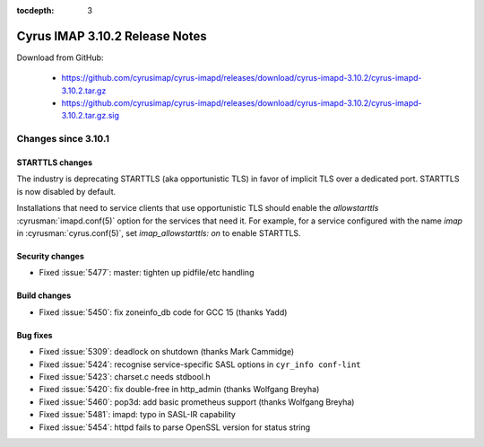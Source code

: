:tocdepth: 3

===============================
Cyrus IMAP 3.10.2 Release Notes
===============================

Download from GitHub:

    *   https://github.com/cyrusimap/cyrus-imapd/releases/download/cyrus-imapd-3.10.2/cyrus-imapd-3.10.2.tar.gz
    *   https://github.com/cyrusimap/cyrus-imapd/releases/download/cyrus-imapd-3.10.2/cyrus-imapd-3.10.2.tar.gz.sig

.. _relnotes-3.10.2-changes:

Changes since 3.10.1
====================

STARTTLS changes
----------------

The industry is deprecating STARTTLS (aka opportunistic TLS) in favor of
implicit TLS over a dedicated port.  STARTTLS is now disabled by default.

Installations that need to service clients that use opportunistic TLS
should enable the `allowstarttls` :cyrusman:`imapd.conf(5)` option for
the services that need it.  For example, for a service configured with
the name `imap` in :cyrusman:`cyrus.conf(5)`, set `imap_allowstarttls: on`
to enable STARTTLS.

Security changes
----------------

* Fixed :issue:`5477`: master: tighten up pidfile/etc handling

Build changes
-------------

* Fixed :issue:`5450`: fix zoneinfo_db code for GCC 15 (thanks Yadd)

Bug fixes
---------

* Fixed :issue:`5309`: deadlock on shutdown (thanks Mark Cammidge)
* Fixed :issue:`5424`: recognise service-specific SASL options in
  ``cyr_info conf-lint``
* Fixed :issue:`5423`: charset.c needs stdbool.h
* Fixed :issue:`5420`: fix double-free in http_admin (thanks Wolfgang Breyha)
* Fixed :issue:`5460`: pop3d: add basic prometheus support (thanks Wolfgang
  Breyha)
* Fixed :issue:`5481`: imapd: typo in SASL-IR capability
* Fixed :issue:`5454`: httpd fails to parse OpenSSL version for status string
